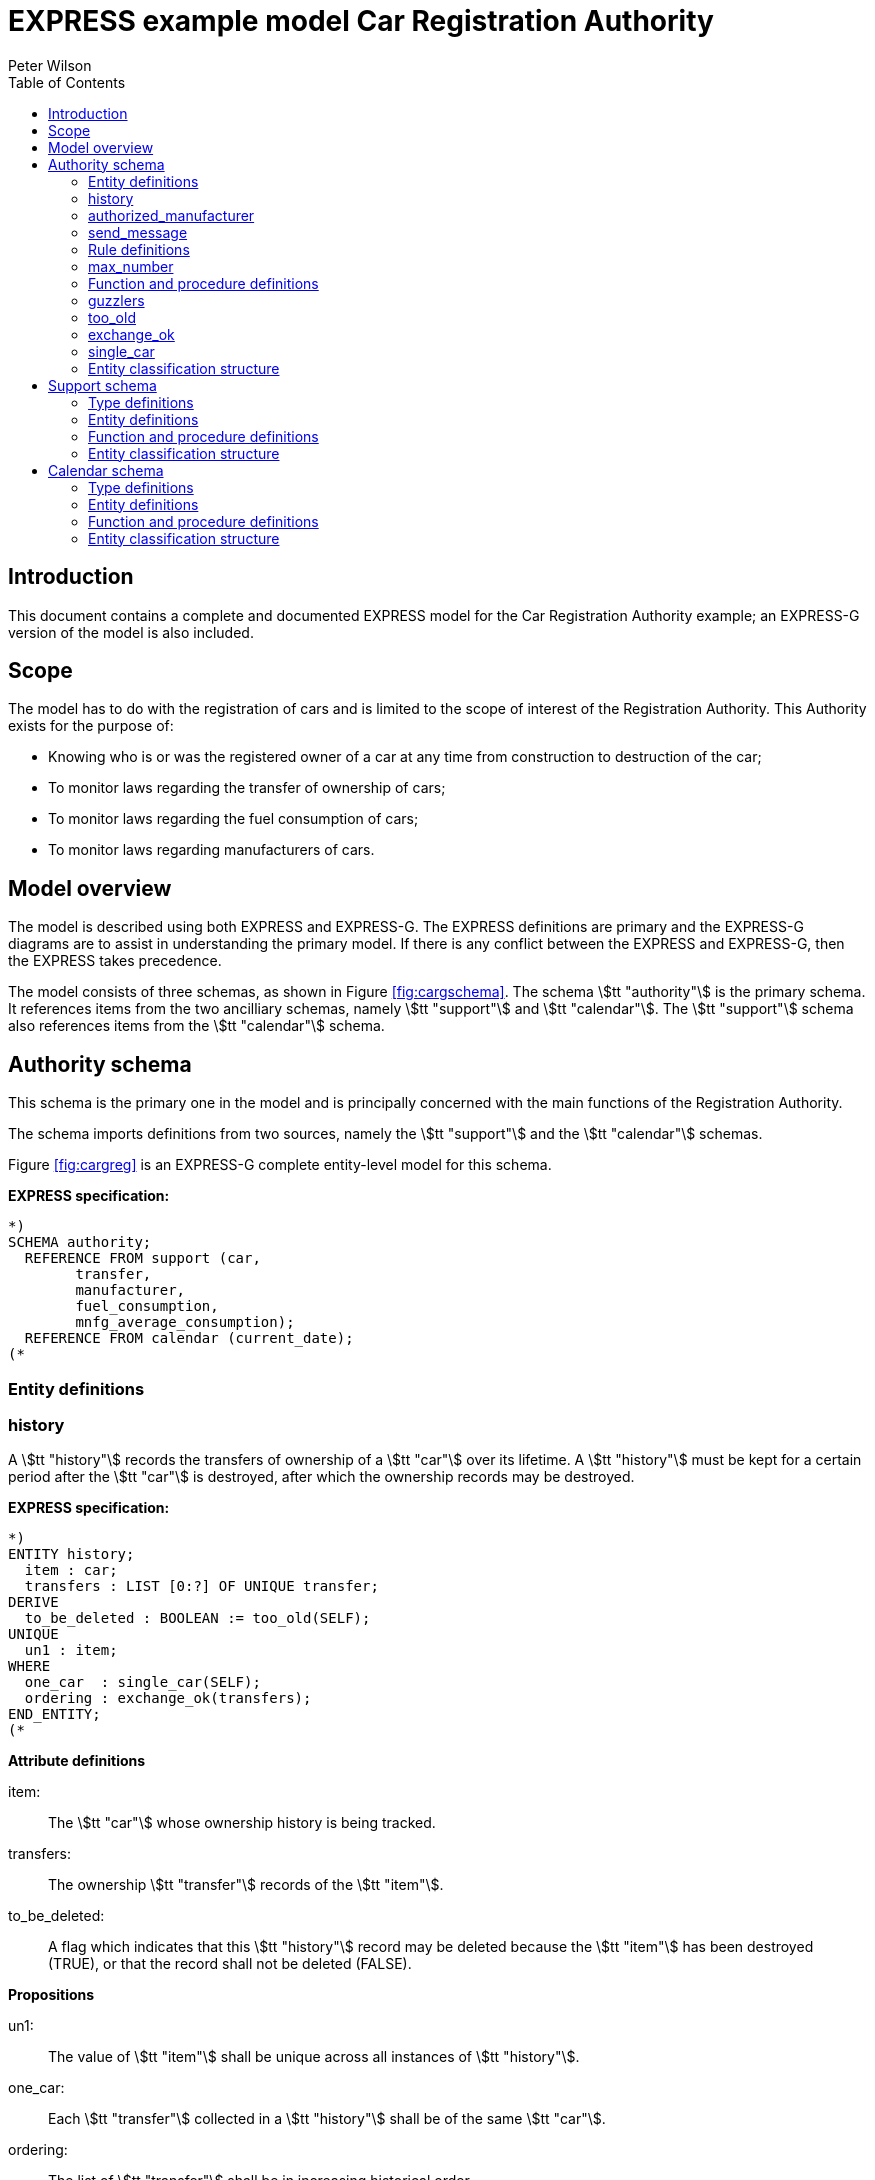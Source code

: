 
= EXPRESS example model Car Registration Authority
:author: Peter Wilson
:toc:
:stem:


== Introduction

This document contains a complete and documented
[.small]#EXPRESS# model for the
Car Registration Authority example; an [.small]#EXPRESS-G#
version of the model is also included.

== Scope

The model has to do with the registration of cars and is limited to the scope
of interest of the Registration Authority. This Authority exists for the
purpose of:

* Knowing who is or was the registered owner of a car at any time from
construction to destruction of the car;
* To monitor laws regarding the transfer of ownership of cars;
* To monitor laws regarding the fuel consumption of cars;
* To monitor laws regarding manufacturers of cars.


== Model overview

The model is described using both [.small]#EXPRESS# and
[.small]#EXPRESS-G#. The [.small]#EXPRESS#
definitions are primary and the [.small]#EXPRESS-G# diagrams are to assist in
understanding the primary model. If there is any conflict between the
[.small]#EXPRESS# and [.small]#EXPRESS-G#, then the
[.small]#EXPRESS# takes precedence.

// [[fig:cargschema]]
// .Complete schema-level model for Registration Authority example
// image::images/cargschema.svg[]

The model consists of three schemas, as shown in
Figure&nbsp;<<fig:cargschema>>.
The schema stem:[tt "authority"] is the primary schema.
It references items from
the two ancilliary schemas, namely stem:[tt "support"]
and stem:[tt "calendar"].
The stem:[tt "support"] schema also references
items from the stem:[tt "calendar"] schema.


== Authority schema

This schema is the primary one in the model and is principally concerned
with the main functions of the Registration Authority.

The schema imports definitions from two sources, namely the stem:[tt "support"]
and the stem:[tt "calendar"] schemas.

Figure&nbsp;<<fig:cargreg>> is an [.small]#EXPRESS-G#
complete entity-level model for this schema.


*EXPRESS specification:*

[source%unnumbered]
----
*)
SCHEMA authority;
  REFERENCE FROM support (car,
        transfer,
        manufacturer,
        fuel_consumption,
        mnfg_average_consumption);
  REFERENCE FROM calendar (current_date);
(*
----


=== Entity definitions

=== history

A stem:[tt "history"] records the transfers
of ownership of a stem:[tt "car"] over its
lifetime. A stem:[tt "history"] must be kept
for a certain period after the
stem:[tt "car"] is destroyed, after which the
ownership records may be destroyed.


// [[fig:cargreg]]
// .Complete entity-level model of the Authority schema.
// image::images/cargreg.svg[]

*EXPRESS specification:*

[source%unnumbered]
----
*)
ENTITY history;
  item : car;
  transfers : LIST [0:?] OF UNIQUE transfer;
DERIVE
  to_be_deleted : BOOLEAN := too_old(SELF);
UNIQUE
  un1 : item;
WHERE
  one_car  : single_car(SELF);
  ordering : exchange_ok(transfers);
END_ENTITY;
(*
----


*Attribute definitions*

item&colon;:: The stem:[tt "car"] whose ownership history is being tracked.

transfers&colon;:: The ownership stem:[tt "transfer"]
records of the stem:[tt "item"].

to_be_deleted&colon;:: A flag which indicates
that this stem:[tt "history"] record
may be deleted because the stem:[tt "item"]
has been destroyed (TRUE), or that the
record shall not be deleted (FALSE).


*Propositions*

un1&colon;:: The value of stem:[tt "item"]
shall be unique across all instances of
stem:[tt "history"].

one_car&colon;:: Each stem:[tt "transfer"]
collected in a stem:[tt "history"] shall be
of the same stem:[tt "car"].

ordering&colon;:: The list of stem:[tt "transfer"]
shall be in increasing historical
order.


=== authorized_manufacturer

An stem:[tt "authorized manufacturer"] is a
stem:[tt "manufacturer"] who has been given
permission by the Registration Authority to make cars.


*EXPRESS specification:*

[source%unnumbered]
----
*)
ENTITY authorized_manufacturer
  SUBTYPE OF (manufacturer);
END_ENTITY;
(*
----


=== send_message

In January each year the Registration Authority shall send a message to each
stem:[tt "manufacturer"] whose cars' average fuel consumption exceeds a certain
limit, which may vary from year to year.


*EXPRESS specification:*

[source%unnumbered]
----
*)
ENTITY send_message;
  max_consumption : fuel_consumption;
  year            : INTEGER;
  makers          : SET [0:?] OF authorized_manufacturer;
DERIVE
  excessives : SET [0:?] OF manufacturer := guzzlers(SELF);
END_ENTITY;
(*
----


*Attribute definitions*

max_consumption&colon;:: The legal maximum average fuel consumption.

year&colon;:: The year for which the stem:[tt "max consumption"] value applies.

makers&colon;:: The stem:[tt "authorized manufacturers"] operating during the
stem:[tt "year"].

excessives&colon;:: The stem:[tt "manufacturers"] whose
cars exceed the consumption limit.


=== Rule definitions

=== max_number

No more than five stem:[tt "authorized manufacturers"] are permitted at any one
time.


*EXPRESS specification:*

[source%unnumbered]
----
*)
RULE max_number FOR (authorized_manufacturer);
WHERE
  max_of_5 : SIZEOF(authorized_manufacturer) <= 5;
END_RULE;
(*
----


*Propositions*

max_of_5&colon;:: The rule is violated if there are more than five
stem:[tt "authorized manufacturers"] at any time.


=== Function and procedure definitions

=== guzzlers

This function returns the set of stem:[tt "manufacturers"] whose cars exceed an
average fuel consumption limit.


*Parameters*

par&colon;:: An instance of a stem:[tt "send message"] entity.

RESULT&colon;:: A set of instances of stem:[tt "manufacturer"]
whose cars' average fuel consumption is excessive.


*EXPRESS specification:*

[source%unnumbered]
----
*)
FUNCTION guzzlers(par : send_message) : SET OF manufacturer;
LOCAL
  result : SET OF manufacturer := [];
  mnfs   : SET OF manufacturer := par.makers;
  limit  : fuel_consumption := par.max_consumption;
  time   : INTEGER := par.year;
END_LOCAL;
  REPEAT i := 1 TO SIZEOF(mnfs);
    IF (mnfg_average_consumption(mnfs[i],time) > limit) THEN
      result := result + mnfs[i];
    END_IF;
  END_REPEAT;
RETURN(result);
END_FUNCTION;
(*
----


=== too_old

This function calculates whether the stem:[tt "car"]
in a stem:[tt "history"] was destroyed more than two years ago.


*Parameters*

par&colon;:: An instance of a stem:[tt "history"].

RESULT&colon;:: A Boolean value. TRUE if the stem:[tt "car"] in the input
stem:[tt "history"] was destroyed two or more years ago; otherwise FALSE.


*EXPRESS specification:*

[source%unnumbered]
----
*)
FUNCTION too_old(par : history) : BOOLEAN;
  (* The function returns TRUE if the input history is
    outdated. That is, if it is of an item that was destroyed
    more than 2 years ago. *)
  IF ('SUPPORT.DESTROYED_CAR' IN par.item) THEN
    IF (current_date.year-par.item.destroyed_on.year >= 2) THEN
      RETURN(TRUE);
    END_IF;
  END_IF;
  RETURN(FALSE);
END_FUNCTION;
(*
----


=== exchange_ok

This function checks whether or not the stem:[tt "transfers"] in a list are
ordered.


*Parameters*

par:: A list of stem:[tt "transfer"] instances.

RESULT:: A Boolean value. TRUE if the recipient in the stem:[N^{th}] transfer
is the same as the giver in the stem:[(N+1)^{th}] transfer.


*EXPRESS specification:*

[source%unnumbered]
----
*)
FUNCTION exchange_ok(par : LIST OF transfer) : BOOLEAN;
  (* returns TRUE if the "to owner" in the N'th transfer of a
    car is the "from owner" in the N+1'th transfer *)
  REPEAT i := 1 TO (SIZEOF(par) - 1);
    IF (par[i].new :<>: par[i+1].prior) THEN
      RETURN (FALSE);
    END_IF;
  END_REPEAT;
  RETURN (TRUE);
END_FUNCTION;
(*
----


=== single_car

This function checks whether or not the stem:[tt "car"] in a transfer
stem:[tt "history"] is the same stem:[tt "car"] specified in each individual
stem:[tt "transfer"].


*Parameters*

par&colon;:: A stem:[tt "history"] instance.

RESULT&colon;:: A Boolean value. TRUE if the stem:[tt "history"] and all its
stem:[tt "transfers"] are of the same stem:[tt "car"], otherwise FALSE.


*EXPRESS specification:*

[source%unnumbered]
----
*)
FUNCTION single_car(par : history) : BOOLEAN;
  (* returns TRUE if a history is of a single car *)
  REPEAT i := 1 TO SIZEOF(par.transfers);
    IF (par.item :<>: par.transfers[i].item) THEN
      RETURN (FALSE);
    END_IF;
  END_REPEAT;
  RETURN (TRUE);
END_FUNCTION;
(*
----


=== Entity classification structure

The following indented listing shows the entity classification structure.
Entities in upper case characters are defined in this schema. Entities in
lower case characters are defined in other schemas.


[source%unnumbered]
----
HISTORY
manufacturer (in schema support)
  AUTHORIZED_MANUFACTURER
SEND_MESSAGE
----


[source%unnumbered]
----
*)
END_SCHEMA;  -- end of authority schema
(*
----


== Support schema

This schema contains supporting definitions for the primary
stem:[tt "authority"] schema.

An [.small]#EXPRESS-G# model of the contents of this schema is given in
Figure&nbsp;<<fig:cargaux1>> and in Figure&nbsp;<<fig:cargaux2>>.


The schema imports definitions from the stem:[tt "calendar"] schema.


*EXPRESS specification:*

[source%unnumbered]
----
*)
SCHEMA support;
  REFERENCE FROM calendar (date, months, days_between);
(*
----


=== Type definitions

==== name

The '`name`' of something. A human interpretable name which may identify some
object, thing or person, etc. For example, stem:[tt "Widget Company, Inc."].


*EXPRESS specification:*

[source%unnumbered]
----
*)
TYPE name = STRING;
END_TYPE;
(*
----


==== identification_no

A character string which may be used as the '`identification number`' for a
particular instance of some object. This is typically a mixture of
alphanumeric characters and other symbols.
For example, stem:[tt "D20-736597WP23"].


*EXPRESS specification:*

[source%unnumbered]
----
*)
TYPE identification_no = STRING;
END_TYPE;
(*
----


// [[fig:cargaux1]]
// .Complete entity-level model of the Support schema.
// image::images/cargaux1.svg[]


==== fuel_consumption

A measure of the fuel consumption of some powered device.


*EXPRESS specification:*

[source%unnumbered]
----
*)
TYPE fuel_consumption = REAL;
WHERE
  range : {4.0 <= SELF <= 25.0};
END_TYPE;
(*
----

*Propositions*

range&colon;:: The value is limited to lie in the range 4 to 25 inclusive.


// [[fig:cargaux2]]
// .Complete entity-level model of the Support schema.
// image::images/cargaux2.svg[]


=== Entity definitions

==== transfer

A record of a transfer of a stem:[tt "car"] from one owner to a new owner.


*EXPRESS specification:*

[source%unnumbered]
----
*)
ENTITY transfer;
  item  : car;
  prior : owner;
  new   : owner;
  on    : date;
WHERE
  wr1 : NOT ('SUPPORT.MANUFACTURER' IN TYPEOF(new));
  wr2 : (NOT ('SUPPORT.MANUFACTURER' IN TYPEOF(prior))) XOR
     (('SUPPORT.MANUFACTURER' IN TYPEOF(prior)) AND
     ('SUPPORT.GARAGE' IN TYPEOF (new)));
  wr3 : (NOT ('SUPPORT.GARAGE' IN TYPEOF(prior))) XOR
     (('SUPPORT.GARAGE' IN TYPEOF(prior)) AND
     (('SUPPORT.PERSON' IN TYPEOF(new)) XOR
     ('SUPPORT.GROUP' IN TYPEOF(new))));
  wr4 : (NOT ('SUPPORT.DESTROYED_CAR' IN TYPEOF(item)) XOR
     (('SUPPORT.DESTROYED_CAR' IN TYPEOF(item)) AND
     (days_between(on, item\destroyed_car.destroyed_on) > 0)));
END_ENTITY;
(*
----


*Attribute definitions*

item&colon;:: The stem:[tt "car"] being transferred.

prior&colon;:: The prior owner of the stem:[tt "item"].

new&colon;:: The new owner of the stem:[tt "item"].

on&colon;:: The stem:[tt "date"] of the stem:[tt "transfer"].


*Propositions*

wr1&colon;:: A stem:[tt "car"] cannot be
transferred to a stem:[tt "manufacturer"].

wr2&colon;:: A stem:[tt "manufacturer"] can
only transfer a stem:[tt "car"] to a
stem:[tt "garage"].

wr3&colon;:: A stem:[tt "garage"] can only
transfer a stem:[tt "car"] to either a
stem:[tt "person"] of a stem:[tt "group"] of people.

wr4&colon;:: A stem:[tt "car"] which has been destroyed cannot be
transferred.


==== car

A stem:[tt "car"].


*EXPRESS specification:*

[source%unnumbered]
----
*)
ENTITY car;
  model_type      : car_model;
  mnfg_no         : identification_no;
  registration_no : identification_no;
  production_date : date;
  production_year : INTEGER;
DERIVE
  made_by : manufacturer := model_type.made_by;
UNIQUE
  joint  : made_by, mnfg_no;
  single : registration_no;
WHERE
  jan_prod : (production_year = production_date.year) XOR
             ((production_date.month = months.January) AND
              (production_year = production_date.year - 1));
END_ENTITY;
(*
----


*Attribute definitions*

model_type&colon;:: The stem:[tt "car model"].

mnfg_no&colon;:: An identification number
of the stem:[tt "car"] assigned by the
car's manufacturer.

registration_no&colon;:: An identification number
for the stem:[tt "car"] assigned
by the Registration Authority.

production_date&colon;:: The date on which the car was produced.

production_year&colon;:: The registered year of
production of the stem:[tt "car"].

made_by&colon;:: The stem:[tt "manufacturer"] of the stem:[tt "car"].


*Propositions*

joint&colon;:: The stem:[tt "mnfg no"] given to
a stem:[tt "car"] is unique for the given
car manufacturer.

single&colon;:: Each car is given a unique stem:[tt "registration no"] by the
Registration Authority.

jan_prod&colon;:: The registered stem:[tt "production year"]
is the same as the year
in which the car was produced, except that cars produced in January may be
registered as having been produced in the previous year.


==== destroyed_car

A stem:[tt "car"] may be destroyed, in which case its date of destruction is
recorded.


*EXPRESS specification:*

[source%unnumbered]
----
*)
ENTITY destroyed_car
  SUBTYPE OF (car);
  destroyed_on : date;
WHERE
  dates_ok : days_between(production_date, destroyed_on) >= 0;
END_ENTITY;
(*
----


*Attribute definitions*

destroyed_on&colon;:: The date on which the stem:[tt "car"] was destroyed.


*Propositions*

dates_ok&colon;:: A stem:[tt "car"] cannot be destroyed before it
has been made.


==== car_model

A particular type of stem:[tt "car"].


*EXPRESS specification:*

[source%unnumbered]
----
*)
ENTITY car_model;
  called      : name;
  made_by     : manufacturer;
  consumption : fuel_consumption;
UNIQUE
  un1 : called;
END_ENTITY;
(*
----


*Attribute definitions*

called&colon;:: The name of the model.

made_by&colon;:: The stem:[tt "manufacturer"] of the model.

consumption&colon;:: The average fuel consumption of all cars of this model
type.


*Propositions*

un1&colon;:: Each stem:[tt "car model"] has a distinct name.


==== owner

An owner of a stem:[tt "car"]. Owners are categorized
into stem:[tt "named owner"] and stem:[tt "group"].


*EXPRESS specification:*

[source%unnumbered]
----
*)
ENTITY owner
  ABSTRACT SUPERTYPE OF (ONEOF(named_owner,
                               group));
END_ENTITY;
(*
----


==== named_owner

An stem:[tt "owner"] who has a name. These are categorized into
stem:[tt "manufacturer"], stem:[tt "garage"] and stem:[tt "person"].


*EXPRESS specification:*

[source%unnumbered]
----
*)
ENTITY named_owner
  ABSTRACT SUPERTYPE OF (ONEOF(manufacturer,
                               garage,
                               person))
  SUBTYPE OF (owner);
  called : name;
UNIQUE
  un1 : called;
END_ENTITY;
(*
----


*Attribute definitions*

called&colon;:: The name of the stem:[tt "owner"].


*Propositions*

un1&colon;:: Owner's names are unique.


==== manufacturer

A type of named car owner. Manufacturers may also manufacture cars.


*EXPRESS specification:*

[source%unnumbered]
----
*)
ENTITY manufacturer
  SUBTYPE OF (named_owner);
END_ENTITY;
(*
----


==== garage

A type of named car owner.


*EXPRESS specification:*

[source%unnumbered]
----
*)
ENTITY garage
  SUBTYPE OF (named_owner);
DERIVE
  no_of_mnfs : INTEGER := dealer_for_mnfs(SELF);
WHERE
  wr1 : {1 <= no_of_mnfs <= 3};
END_ENTITY;
(*
----


*Attribute definitions*

no_of_mnfs&colon;:: The number of different manufacturers of the cars owned by
the stem:[tt "garage"].


*Propositions*

wr1&colon;:: At any particular time, a stem:[tt "garage"]
shall not own cars made by more than three manufacturers.


==== person

A type of named car owner.


*EXPRESS specification:*

[source%unnumbered]
----
*)
ENTITY person
  SUBTYPE OF (named_owner);
END_ENTITY;
(*
----


==== group

A type of car owner consisting of a group of people.


*EXPRESS specification:*

[source%unnumbered]
----
*)
ENTITY group
  SUBTYPE OF (owner);
  members : SET [1:?] OF person;
END_ENTITY;
(*
----


*Attribute definitions*

members&colon;:: The people who form the stem:[tt "group"].


=== Function and procedure definitions

==== dealer_for_mnfs

This function calculates the total number of distinct manufacturers of cars
owned by a stem:[tt "garage"].


*Parameters*

dealer&colon;:: An instance of a stem:[tt "garage"].

RESULT&colon;:: The number of distinct manufacturers of the cars owned by the
stem:[tt "garage"].


*EXPRESS specification:*

[source%unnumbered]
----
*)
FUNCTION dealer_for_mnfs(dealer : garage) : INTEGER;
  LOCAL
    cars : SET OF car := [];
    transfers : SET OF transfer := [];
    makers : SET OF manufacturer := [];
  END_LOCAL;
  transfers := USEDIN(dealer, 'TRANSFER.NEW');
  REPEAT i := 1 TO SIZEOF(transfers);
    cars := cars + transfers[i].item;
  END_REPEAT;
  transfers := USEDIN(dealer, 'TRANSFER.PRIOR');
  REPEAT i := 1 TO SIZEOF(transfers);
    cars := cars - transfers[i].item;
  END_REPEAT;
  REPEAT i := 1 TO SIZEOF(cars);
    makers := makers + cars[i].model_type.made_by;
  END_REPEAT;
  RETURN (SIZEOF(makers));
END_FUNCTION;
(*
----


==== mnfg_average_consumption

This function calculates the average fuel consumption in a given year
of all the cars made by a particular manufacturer.


*Parameters*

mnfg&colon;:: A stem:[tt "manufacturer"].

when&colon;:: An INTEGER representing a particular year.

RESULT&colon;:: A REAL giving the average fuel consumption
of the manufacturer's cars during a particular year.


*EXPRESS specification:*

[source%unnumbered]
----
*)
FUNCTION mnfg_average_consumption(mnfg : manufacturer;
                                  when : INTEGER) : REAL;
  (* returns the average fuel consumption of the given
     manufacturer's cars produced in the given year *)
  LOCAL
    models : SET OF car_model := [];
    cars   : SET OF car := [];
    num    : INTEGER := 0;
    tot    : INTEGER := 0;
    fuel   : REAL := 0;
    result : REAL := 0.0;
  END_LOCAL;
     -- set of mnfg's models
  models := USEDIN(mnfg, 'MODEL.MADE_BY');
  REPEAT i := 1 TO SIZEOF(models);
     -- cars of particular model year
    cars := QUERY(temp <* USEDIN(models[i], 'CAR.MODEL_TYPE')
            | temp.production_year = when);
    num := SIZEOF(cars);
    fuel := fuel + num*models[i].consumption;
    tot := tot + num;
  END_REPEAT;
  IF tot > 0.0 THEN
    result := fuel/tot;
  END_IF;
  RETURN (result);
END_FUNCTION;
(*
----


=== Entity classification structure

The following indented listing shows the entity classification structure.
Entities in upper case characters are defined in this schema. Entities in
lower case characters are defined in other schemas.


[source%unnumbered]
----
CAR
    DESTROYED_CAR
CAR_MODEL
OWNER
    GROUP
    NAMED_OWNER
        GARAGE
        MANUFACTURER
        PERSON
TRANSFER
----


[source%unnumbered]
----
*)
END_SCHEMA;  -- end of support schema
(*
----


== Calendar schema

This schema contains definitions related to dates and other calendrical items.


// [[fig:cargcal]]
// .Complete entity-level model of Calendar schema.
// image::images/cargcal.svg[]


Figure&nbsp;<<fig:cargcal>> is an [.small]#EXPRESS-G#
model showing the contents of this schema.


*EXPRESS specification:*

[source%unnumbered]
----
*)
SCHEMA calendar;
(*
----


=== Type definitions

==== months

An enumeration of the months of the year.
stem:[tt "January"] is the first month
in a year and stem:[tt "December"] is the last month in a year.


*EXPRESS specification:*

[source%unnumbered]
----
*)
TYPE months = ENUMERATION OF
    (January, February, March,
     April,   May,      June,
     July,    August,   September,
     October, November, December);
END_TYPE;
(*
----


=== Entity definitions

==== date

A stem:[tt "date"] AD in the Gregorian calendar.


*EXPRESS specification:*

[source%unnumbered]
----
*)
ENTITY date;
  day   : INTEGER;
  month : months;
  year  : INTEGER;
WHERE
  days_ok : {1 <= day <= 31};
  year_ok : year > 0;
  date_ok : valid_date(SELF);
END_ENTITY;
(*
----


*Attribute definitions*

day&colon;:: The day of the stem:[tt "month"].

month&colon;:: The month of the stem:[tt "year"]

year&colon;:: The year.


*Propositions*

days_ok&colon;:: The stem:[tt "day"] shall be
numbered between 1 and 31 inclusive.

year_ok&colon;:: The year shall be greater than zero.

date_ok&colon;:: The combination of stem:[tt "day"],
stem:[tt "month"] and stem:[tt "year"]
shall form a valid date, taking into account the
differing numbers of days in
particular months, and also the effect of leap years.


=== Function and procedure definitions

==== valid_date

This function checks a stem:[tt "date"] for valid day,
month, year combinations.


*Parameters*

par&colon;:: A stem:[tt "date"].

RESULT&colon;:: A Boolean. TRUE if the stem:[tt "date"]
has a valid day, month, year combination, FALSE otherwise.


*EXPRESS specification:*

[source%unnumbered]
----
*)
FUNCTION valid_date (par : date) : BOOLEAN;
  (* returns FALSE if its input is not a valid date *)
  CASE par.month OF
    April     : RETURN (par.day <= 30);
    June      : RETURN (par.day <= 30);
    September : RETURN (par.day <= 30);
    November  : RETURN (par.day <= 30);
    February  : IF (leap_year(par.year)) THEN
                  RETURN (par.day <= 29);
                ELSE
                  RETURN (par.day <= 28);
                END_IF;
    OTHERWISE : RETURN (TRUE);
  END_CASE;
END_FUNCTION;
(*
----


==== leap_year

This function checks whether a given integer could represent a leap year.


*Parameters*

year&colon;:: An INTEGER.

RESULT&colon;:: A Boolean. TRUE if stem:[tt "year"] is a
leap year, otherwise FALSE.


*EXPRESS specification:*

[source%unnumbered]
----
*)
FUNCTION leap_year(year : INTEGER) : BOOLEAN;
  (* returns TRUE if its input is a leap year *)
  IF ((((year MOD 4) = 0) AND ((year MOD 100) <> 0)) OR
      ((year MOD 400) = 0)) THEN
    RETURN (TRUE);
  ELSE
    RETURN (FALSE);
  END_IF;
END_FUNCTION;
(*
----


==== current_date

This function returns the current date.


*Parameters*

RESULT&colon;:: The current stem:[tt "date"].


*EXPRESS specification:*

[source%unnumbered]
----
*)
FUNCTION current_date : date;
  (* This function returns the date when it is called.
     Typically, it will be implemented via a system provided
     procedure within the information base *)
END_FUNCTION;
(*
----


==== days_between

This function returns the number of days between any two stem:[tt "date"]s.


*Parameters*

d1&colon;:: A stem:[tt "date"].

d2&colon;:: A stem:[tt "date"].

RESULT&colon;:: An Integer. The number of days between the two input
stem:[tt "dates"]. If stem:[tt "d1"] is earlier
than stem:[tt "d2"] a positive integer is
returned; if stem:[tt "d1"] is later than
stem:[tt "d2"] a negative integer is returned;
otherwise zero is returned.


*EXPRESS specification:*

[source%unnumbered]
----
*)
FUNCTION days_between(d1, d2 : date) : INTEGER;
  (* returns the number of days between two input dates. If d1
     is earlier than d2, a positive number is returned. *)
END_FUNCTION;
(*
----


=== Entity classification structure

The following indented listing shows the entity classification structure.
Entities in upper case characters are defined in this schema. Entities in
lower case characters are defined in other schemas.


[source%unnumbered]
----
DATE
----

[source%unnumbered]
----
*)
END_SCHEMA; -- end of calendar schema
(*
----
